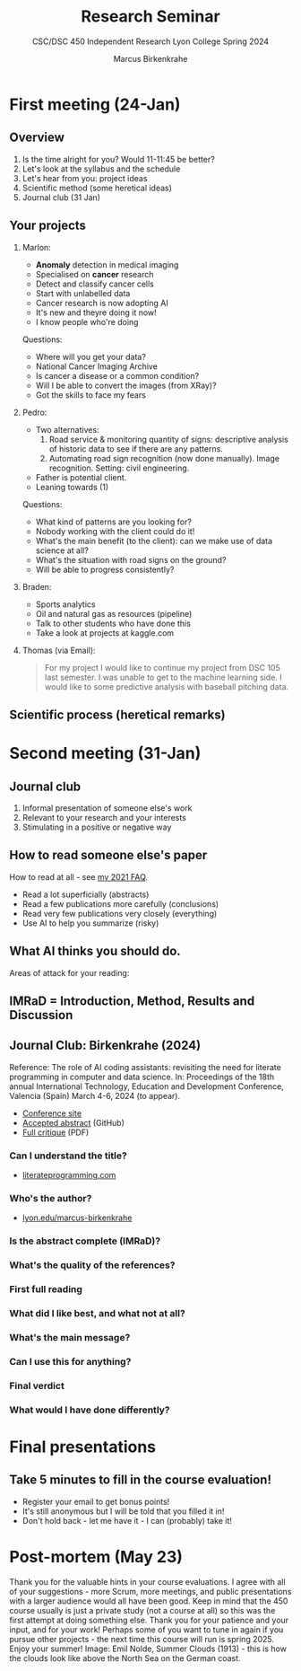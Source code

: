 #+TITLE:Research Seminar 
#+AUTHOR:Marcus Birkenkrahe
#+SUBTITLE:CSC/DSC 450 Independent Research Lyon College Spring 2024
#+STARTUP:overview hideblocks indent
#+OPTIONS: toc:nil num:nil ^:nil
* First meeting (24-Jan)
#+ATTR_HTML: :WIDTH 400px: 
[[../img/firstsession.png]]

** Overview

1. Is the time alright for you? Would 11-11:45 be better?
2. Let's look at the syllabus and the schedule
3. Let's hear from you: project ideas
4. Scientific method (some heretical ideas)
5. Journal club (31 Jan)

** Your projects

1. Marlon:
   - *Anomaly* detection in medical imaging
   - Specialised on *cancer* research
   - Detect and classify cancer cells
   - Start with unlabelled data
   - Cancer research is now adopting AI
   - It's new and theyre doing it now!
   - I know people who're doing

   Questions:
   - Where will you get your data?
   - National Cancer Imaging Archive
   - Is cancer a disease or a common condition?
   - Will I be able to convert the images (from XRay)?
   - Got the skills to face my fears

2. Pedro:
   - Two alternatives:
     1) Road service & monitoring quantity of signs: descriptive
        analysis of historic data to see if there are any patterns. 
     2) Automating road sign recognition (now done manually). Image recognition. Setting: civil engineering.
   - Father is potential client.
   - Leaning towards (1)

   Questions:
   - What kind of patterns are you looking for?
   - Nobody working with the client could do it!
   - What's the main benefit (to the client): can we make use of data science at all?
   - What's the situation with road signs on the ground?
   - Will be able to progress consistently?

3. Braden:
   - Sports analytics
   - Oil and natural gas as resources (pipeline)
   - Talk to other students who have done this
   - Take a look at projects at kaggle.com     
     
3. Thomas (via Email):
   #+begin_quote
    For my project I would like to continue my project from DSC 105
    last semester. I was unable to get to the machine learning side. I
    would like to some predictive analysis with baseball pitching
    data.
   #+end_quote
** Scientific process (heretical remarks)
#+ATTR_HTML: :WIDTH 400px:
[[../img/scientific_process.png]]

* Second meeting (31-Jan)
** Journal club
#+ATTR_HTML: :WIDTH 400px: 
[[../img/journalclub2.png]]

1. Informal presentation of someone else's work
2. Relevant to your research and your interests
3. Stimulating in a positive or negative way

** How to read someone else's paper

How to read at all - see [[https://github.com/birkenkrahe/org/blob/master/FAQ.org#how-should-you-read][my 2021 FAQ]].

- Read a lot superficially (abstracts)
- Read a few publications more carefully (conclusions)
- Read very few publications very closely (everything)
- Use AI to help you summarize (risky)

** What AI thinks you should do.
Areas of attack for your reading:
#+ATTR_HTML: :WIDTH 400px: 
[[../img/journalclub.png]]
  
** IMRaD = Introduction, Method, Results and Discussion
#+ATTR_HTML: :WIDTH 400px:
[[../img/IMRaD.png]]

** Journal Club: Birkenkrahe (2024)

Reference: The role of AI coding assistants: revisiting the need for
literate programming in computer and data science. In: Proceedings of the
18th annual International Technology, Education and Development
Conference, Valencia (Spain) March 4-6, 2024 (to appear).

- [[https://iated.org/inted/][Conference site]]
- [[https://github.com/birkenkrahe/org/blob/master/research/INTED_2024.org][Accepted abstract]] (GitHub)
- [[https://github.com/birkenkrahe/research/blob/main/pdf/Journal_club_31-01-2024.pdf][Full critique]] (PDF)
  
*** Can I understand the title?
- [[http://literateprogramming.com][literateprogramming.com]]
*** Who's the author?
- [[https://lyon.edu/marcus-birkenkrahe][lyon.edu/marcus-birkenkrahe]]
*** Is the abstract complete (IMRaD)?
*** What's the quality of the references?
*** First full reading
*** What did I like best, and what not at all?
*** What's the main message?
*** Can I use this for anything?
*** Final verdict
*** What would I have done differently?
* Final presentations

** Take 5 minutes to fill in the course evaluation!
#+attr_html: :width 400px:
[[../img/evaluation.png]]

- Register your email to get bonus points!
- It's still anonymous but I will be told that you filled it in!
- Don't hold back - let me have it - I can (probably) take it!

* Post-mortem (May 23)

Thank you for the valuable hints in your course evaluations. I agree
with all of your suggestions - more Scrum, more meetings, and public
presentations with a larger audience would all have been good. Keep in
mind that the 450 course usually is just a private study (not a course
at all) so this was the first attempt at doing something else. Thank
you for your patience and your input, and for your work! Perhaps some
of you want to tune in again if you pursue other projects - the next
time this course will run is spring 2025. Enjoy your summer! Image:
Emil Nolde, Summer Clouds (1913) - this is how the clouds look like
above the North Sea on the German coast.
#+attr_html: :width 400px:
[[../img/nolde_summer_clouds_1913.png]]
